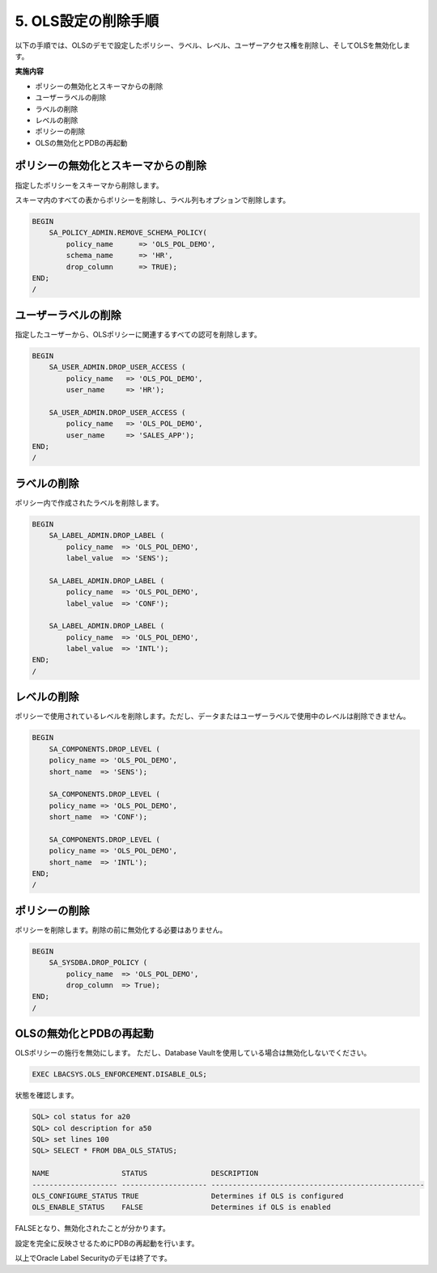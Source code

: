 ############################################
5. OLS設定の削除手順
############################################

以下の手順では、OLSのデモで設定したポリシー、ラベル、レベル、ユーザーアクセス権を削除し、そしてOLSを無効化します。

**実施内容**

+ ポリシーの無効化とスキーマからの削除
+ ユーザーラベルの削除
+ ラベルの削除
+ レベルの削除
+ ポリシーの削除
+ OLSの無効化とPDBの再起動


************************************
 ポリシーの無効化とスキーマからの削除
************************************
指定したポリシーをスキーマから削除します。

スキーマ内のすべての表からポリシーを削除し、ラベル列もオプションで削除します。


.. code-block:: sql

    BEGIN
        SA_POLICY_ADMIN.REMOVE_SCHEMA_POLICY(
            policy_name      => 'OLS_POL_DEMO',
            schema_name      => 'HR',
            drop_column      => TRUE);
    END;
    /


*************************
ユーザーラベルの削除
*************************

指定したユーザーから、OLSポリシーに関連するすべての認可を削除します。

.. code-block:: sql

    BEGIN
        SA_USER_ADMIN.DROP_USER_ACCESS (
            policy_name   => 'OLS_POL_DEMO',
            user_name     => 'HR'); 

        SA_USER_ADMIN.DROP_USER_ACCESS (
            policy_name   => 'OLS_POL_DEMO',
            user_name     => 'SALES_APP'); 
    END;
    /

*************************
ラベルの削除
*************************

ポリシー内で作成されたラベルを削除します。

.. code-block:: sql

    BEGIN
        SA_LABEL_ADMIN.DROP_LABEL (
            policy_name  => 'OLS_POL_DEMO',
            label_value  => 'SENS');

        SA_LABEL_ADMIN.DROP_LABEL (
            policy_name  => 'OLS_POL_DEMO',
            label_value  => 'CONF');

        SA_LABEL_ADMIN.DROP_LABEL (
            policy_name  => 'OLS_POL_DEMO',
            label_value  => 'INTL');
    END;
    /


*************************
レベルの削除
*************************

ポリシーで使用されているレベルを削除します。ただし、データまたはユーザーラベルで使用中のレベルは削除できません。

.. code-block:: sql

    BEGIN
        SA_COMPONENTS.DROP_LEVEL (
        policy_name => 'OLS_POL_DEMO',
        short_name  => 'SENS');

        SA_COMPONENTS.DROP_LEVEL (
        policy_name => 'OLS_POL_DEMO',
        short_name  => 'CONF');

        SA_COMPONENTS.DROP_LEVEL (
        policy_name => 'OLS_POL_DEMO',
        short_name  => 'INTL');
    END;
    /


*************************
ポリシーの削除
*************************

ポリシーを削除します。削除の前に無効化する必要はありません。

.. code-block:: sql

    BEGIN
        SA_SYSDBA.DROP_POLICY ( 
            policy_name  => 'OLS_POL_DEMO',
            drop_column  => True);
    END;
    /




*************************
OLSの無効化とPDBの再起動
*************************

OLSポリシーの施行を無効にします。
ただし、Database Vaultを使用している場合は無効化しないでください。

.. code-block:: sql
    
    EXEC LBACSYS.OLS_ENFORCEMENT.DISABLE_OLS;

状態を確認します。

.. code-block:: sql

    SQL> col status for a20
    SQL> col description for a50
    SQL> set lines 100
    SQL> SELECT * FROM DBA_OLS_STATUS;

    NAME                 STATUS               DESCRIPTION
    -------------------- -------------------- --------------------------------------------------
    OLS_CONFIGURE_STATUS TRUE                 Determines if OLS is configured
    OLS_ENABLE_STATUS    FALSE                Determines if OLS is enabled


FALSEとなり、無効化されたことが分かります。

設定を完全に反映させるためにPDBの再起動を行います。

.. code-block:: sql
    :caption: CDBにて実行

    SQL> alter pluggable database freepdb1 close immediate;

    SQL> alter pluggable database freepdb1 open;



以上でOracle Label Securityのデモは終了です。